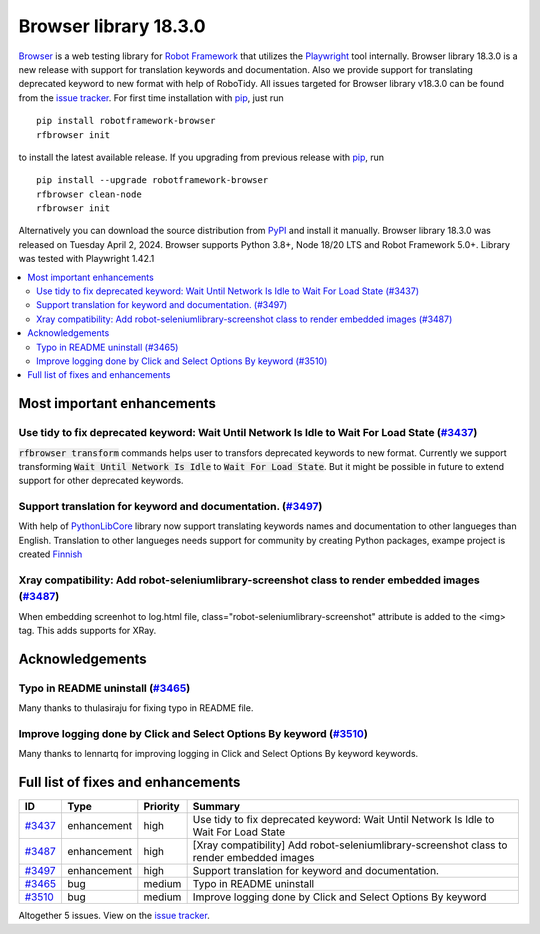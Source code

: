 ======================
Browser library 18.3.0
======================


.. default-role:: code


Browser_ is a web testing library for `Robot Framework`_ that utilizes
the Playwright_ tool internally. Browser library 18.3.0 is a new release with
support for translation keywords and documentation. Also we provide support
for translating deprecated keyword to new format with help of RoboTidy.
All issues targeted for Browser library v18.3.0 can be found
from the `issue tracker`_.
For first time installation with pip_, just run
::
   pip install robotframework-browser
   rfbrowser init
to install the latest available release. If you upgrading
from previous release with pip_, run
::
   pip install --upgrade robotframework-browser
   rfbrowser clean-node
   rfbrowser init
Alternatively you can download the source distribution from PyPI_ and
install it manually. Browser library 18.3.0 was released on Tuesday April 2, 2024.
Browser supports Python 3.8+, Node 18/20 LTS and Robot Framework 5.0+.
Library was tested with Playwright 1.42.1

.. _Robot Framework: http://robotframework.org
.. _Browser: https://github.com/MarketSquare/robotframework-browser
.. _Playwright: https://github.com/microsoft/playwright
.. _pip: http://pip-installer.org
.. _PyPI: https://pypi.python.org/pypi/robotframework-browser
.. _issue tracker: https://github.com/MarketSquare/robotframework-browser/milestones/v18.3.0


.. contents::
   :depth: 2
   :local:

Most important enhancements
===========================

Use tidy to fix deprecated keyword: Wait Until Network Is Idle to Wait For Load State (`#3437`_)
------------------------------------------------------------------------------------------------
`rfbrowser transform` commands helps user to transfors deprecated keywords to new format.
Currently we support transforming `Wait Until Network Is Idle` to `Wait For Load State`. But
it might be possible in future to extend support for other deprecated keywords.

Support translation for keyword and documentation. (`#3497`_)
-------------------------------------------------------------
With help of `PythonLibCore`_ library now support translating keywords names and documentation to other
langueges than English. Translation to other langueges needs support for community by creating Python
packages, exampe project is created `Finnish`_

Xray compatibility: Add robot-seleniumlibrary-screenshot class to render embedded images (`#3487`_)
---------------------------------------------------------------------------------------------------
When embedding screenhot to log.html file, class="robot-seleniumlibrary-screenshot" attribute is added
to the <img> tag. This adds supports for XRay.

Acknowledgements
================

Typo in README uninstall  (`#3465`_)
------------------------------------
Many thanks to thulasiraju for fixing typo in README file.

Improve logging done by Click and Select Options By keyword  (`#3510`_)
-----------------------------------------------------------------------
Many thanks to lennartq for improving logging in Click and Select Options By keyword keywords.

Full list of fixes and enhancements
===================================

.. list-table::
    :header-rows: 1

    * - ID
      - Type
      - Priority
      - Summary
    * - `#3437`_
      - enhancement
      - high
      - Use tidy to fix deprecated keyword: Wait Until Network Is Idle to Wait For Load State
    * - `#3487`_
      - enhancement
      - high
      - [Xray compatibility] Add robot-seleniumlibrary-screenshot class to render embedded images
    * - `#3497`_
      - enhancement
      - high
      - Support translation for keyword and documentation.
    * - `#3465`_
      - bug
      - medium
      - Typo in README uninstall
    * - `#3510`_
      - bug
      - medium
      - Improve logging done by Click and Select Options By keyword

Altogether 5 issues. View on the `issue tracker <https://github.com/MarketSquare/robotframework-browser/issues?q=milestone%3Av18.3.0>`__.

.. _#3437: https://github.com/MarketSquare/robotframework-browser/issues/3437
.. _#3487: https://github.com/MarketSquare/robotframework-browser/issues/3487
.. _#3497: https://github.com/MarketSquare/robotframework-browser/issues/3497
.. _#3465: https://github.com/MarketSquare/robotframework-browser/issues/3465
.. _#3510: https://github.com/MarketSquare/robotframework-browser/issues/3510
.. _PythonLibCore: https://github.com/robotframework/PythonLibCore
.. _Finnish: https://github.com/MarketSquare/robotframework-browser-translation-fi
